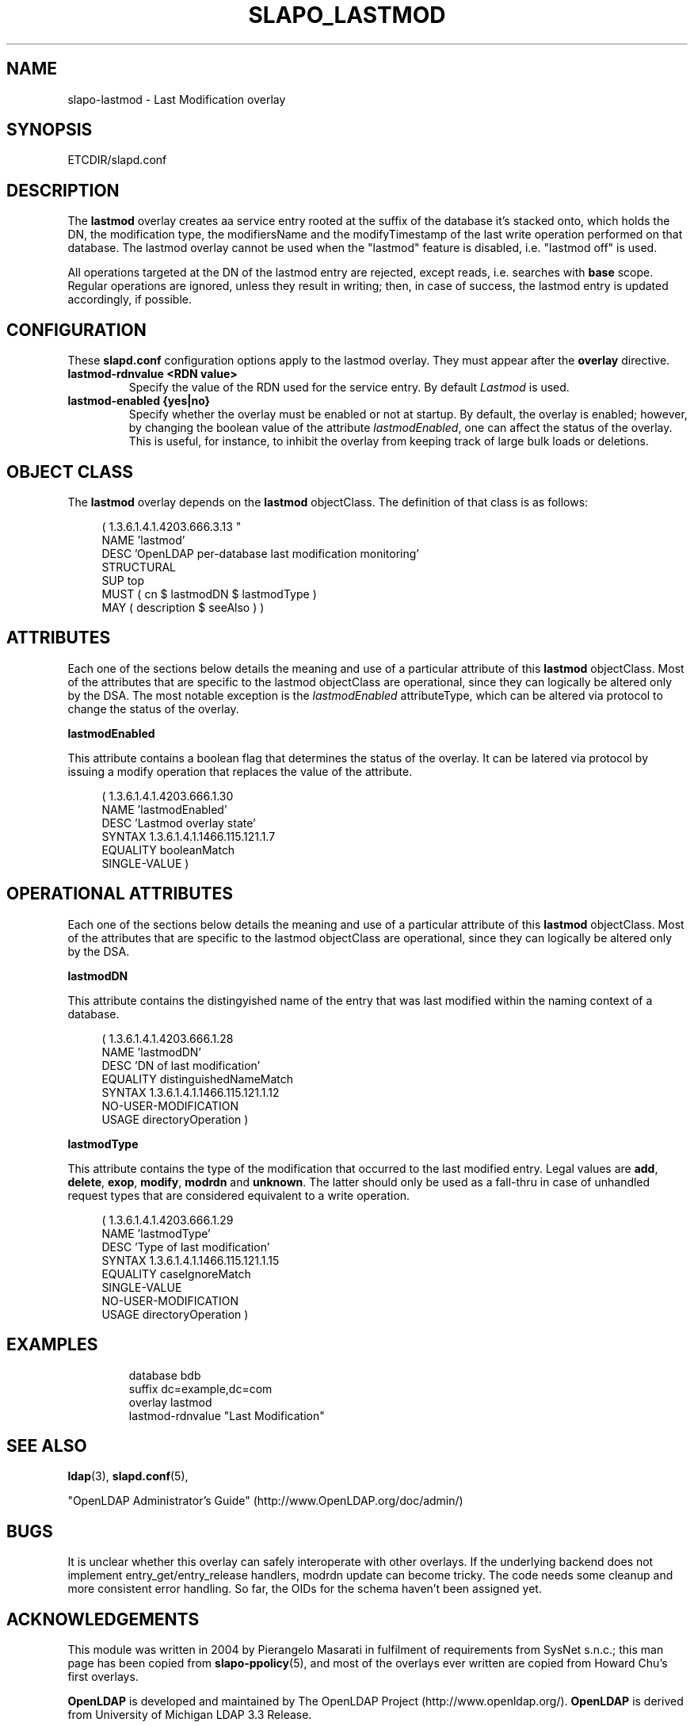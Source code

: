 .\" Copyright 2004 The OpenLDAP Foundation All Rights Reserved.
.\" Copying restrictions apply.  See COPYRIGHT/LICENSE.
.TH SLAPO_LASTMOD 5 "RELEASEDATE" "OpenLDAP LDVERSION"
.SH NAME
slapo-lastmod \- Last Modification overlay
.SH SYNOPSIS
ETCDIR/slapd.conf
.SH DESCRIPTION
.LP
The 
.B lastmod
overlay creates aa service entry rooted at the suffix of the database
it's stacked onto, which holds the DN, the modification type,
the modifiersName and the modifyTimestamp of the last write operation
performed on that database.
The lastmod overlay cannot be used when the "lastmod" feature
is disabled, i.e. "lastmod off" is used.
.P
All operations targeted at the DN of the lastmod entry are rejected,
except reads, i.e. searches with 
.B base
scope.
Regular operations are ignored, unless they result in writing; then,
in case of success, the lastmod entry is updated accordingly,
if possible.

.SH CONFIGURATION
These 
.B slapd.conf
configuration options apply to the lastmod overlay. They must appear
after the
.B overlay
directive.
.TP
.B lastmod-rdnvalue <RDN value>
Specify the value of the RDN used for the service entry.  By default
.I Lastmod
is used.
.TP
.B lastmod-enabled {yes|no}
Specify whether the overlay must be enabled or not at startup.
By default, the overlay is enabled; however, by changing the boolean
value of the attribute
.IR lastmodEnabled ,
one can affect the status of the overlay.
This is useful, for instance, to inhibit the overlay from keeping track
of large bulk loads or deletions.

.SH OBJECT CLASS
The 
.B lastmod
overlay depends on the
.B lastmod
objectClass.  The definition of that class is as follows:
.LP
.RS 4
( 1.3.6.1.4.1.4203.666.3.13 "
    NAME 'lastmod'
    DESC 'OpenLDAP per-database last modification monitoring'
    STRUCTURAL
    SUP top
    MUST ( cn $ lastmodDN $ lastmodType )
    MAY ( description $ seeAlso ) )
.RE

.SH ATTRIBUTES
.P
Each one of the sections below details the meaning and use of a particular
attribute of this
.B lastmod
objectClass.
Most of the attributes that are specific to the lastmod objectClass are
operational, since they can logically be altered only by the DSA.
The most notable exception is the
.I lastmodEnabled
attributeType, which can be altered via protocol to change the status
of the overlay.
.P

.B lastmodEnabled
.P
This attribute contains a boolean flag that determines the status
of the overlay.  It can be latered via protocol by issuing a modify
operation that replaces the value of the attribute.
.LP
.RS 4
(  1.3.6.1.4.1.4203.666.1.30
   NAME 'lastmodEnabled'
   DESC 'Lastmod overlay state'
   SYNTAX 1.3.6.1.4.1.1466.115.121.1.7
   EQUALITY booleanMatch
   SINGLE-VALUE )
.RE

.SH OPERATIONAL ATTRIBUTES
.P
Each one of the sections below details the meaning and use of a particular
attribute of this
.B lastmod
objectClass.
Most of the attributes that are specific to the lastmod objectClass are
operational, since they can logically be altered only by the DSA.
.P

.B lastmodDN
.P
This attribute contains the distingyished name of the entry 
that was last modified within the naming context of a database.
.LP
.RS 4
(  1.3.6.1.4.1.4203.666.1.28
   NAME 'lastmodDN'
   DESC 'DN of last modification'
   EQUALITY distinguishedNameMatch
   SYNTAX 1.3.6.1.4.1.1466.115.121.1.12
   NO-USER-MODIFICATION
   USAGE directoryOperation )
.RE

.B lastmodType
.P
This attribute contains the type of the modification that occurred
to the last modified entry.  Legal values are
.BR add ,
.BR delete ,
.BR exop ,
.BR modify ,
.B modrdn
and
.BR unknown .
The latter should only be used as a fall-thru in case of unhandled
request types that are considered equivalent to a write operation.
.LP
.RS 4
(  1.3.6.1.4.1.4203.666.1.29
   NAME 'lastmodType'
   DESC 'Type of last modification'
   SYNTAX 1.3.6.1.4.1.1466.115.121.1.15
   EQUALITY caseIgnoreMatch
   SINGLE-VALUE
   NO-USER-MODIFICATION
   USAGE directoryOperation )
.RE


.SH EXAMPLES
.LP
.RS
.nf
database    bdb
suffix      dc=example,dc=com
\...
overlay     lastmod
lastmod-rdnvalue "Last Modification"
.fi
.RE

.SH SEE ALSO
.BR ldap (3),
.BR slapd.conf (5),
.LP
"OpenLDAP Administrator's Guide" (http://www.OpenLDAP.org/doc/admin/)
.LP

.SH BUGS
It is unclear whether this overlay can safely interoperate 
with other overlays.
If the underlying backend does not implement entry_get/entry_release
handlers, modrdn update can become tricky.
The code needs some cleanup and more consistent error handling.
So far, the OIDs for the schema haven't been assigned yet.

.SH ACKNOWLEDGEMENTS
.P
This module was written in 2004 by Pierangelo Masarati in fulfilment
of requirements from SysNet s.n.c.; this man page has been copied
from 
.BR slapo-ppolicy (5),
and most of the overlays ever written are copied from Howard Chu's
first overlays.
.P
.B OpenLDAP
is developed and maintained by The OpenLDAP Project (http://www.openldap.org/).
.B OpenLDAP
is derived from University of Michigan LDAP 3.3 Release.  
